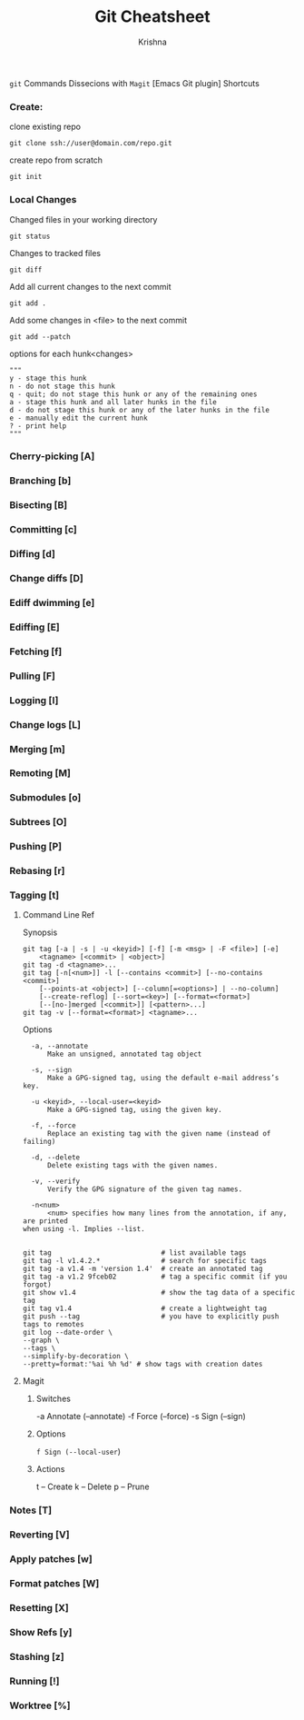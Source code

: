 #+TITLE: Git Cheatsheet
#+AUTHOR: Krishna

=git= Commands Dissecions with =Magit= [Emacs Git plugin] Shortcuts

*** Create:
  clone existing repo
  #+BEGIN_SRC shell
  git clone ssh://user@domain.com/repo.git
  #+END_SRC

  create repo from scratch
  #+BEGIN_SRC shell
  git init
  #+END_SRC

*** Local Changes
  Changed files in your working directory
  #+BEGIN_SRC shell
  git status
  #+END_SRC

  Changes to tracked files
  #+BEGIN_SRC shell
  git diff
  #+END_SRC

  Add all current changes to the next commit
  #+BEGIN_SRC shell
  git add .
  #+END_SRC

  Add some changes in <file> to the next commit
  #+BEGIN_SRC shell
  git add --patch
  #+END_SRC

  options for each hunk<changes>
  #+BEGIN_SRC shell
  """
  y - stage this hunk
  n - do not stage this hunk
  q - quit; do not stage this hunk or any of the remaining ones
  a - stage this hunk and all later hunks in the file
  d - do not stage this hunk or any of the later hunks in the file
  e - manually edit the current hunk
  ? - print help
  """
  #+END_SRC

*** Cherry-picking [A]
*** Branching [b]
*** Bisecting [B]
*** Committing [c]
*** Diffing [d]
*** Change diffs [D]
*** Ediff dwimming [e]
*** Ediffing [E]
*** Fetching [f]
*** Pulling [F]
*** Logging [l]
*** Change logs [L]
*** Merging [m]
*** Remoting [M]
*** Submodules [o]
*** Subtrees [O]
*** Pushing [P]
*** Rebasing [r]
*** Tagging [t]
**** Command Line Ref
  Synopsis
  #+BEGIN_SRC shell
    git tag [-a | -s | -u <keyid>] [-f] [-m <msg> | -F <file>] [-e]
	    <tagname> [<commit> | <object>]
    git tag -d <tagname>...
    git tag [-n[<num>]] -l [--contains <commit>] [--no-contains <commit>]
	    [--points-at <object>] [--column[=<options>] | --no-column]
	    [--create-reflog] [--sort=<key>] [--format=<format>]
	    [--[no-]merged [<commit>]] [<pattern>...]
    git tag -v [--format=<format>] <tagname>...
  #+END_SRC

  Options
  #+BEGIN_SRC shell
	  -a, --annotate
	      Make an unsigned, annotated tag object

	  -s, --sign
	      Make a GPG-signed tag, using the default e-mail address’s key.

	  -u <keyid>, --local-user=<keyid>
	      Make a GPG-signed tag, using the given key.

	  -f, --force
	      Replace an existing tag with the given name (instead of failing)

	  -d, --delete
	      Delete existing tags with the given names.

	  -v, --verify
	      Verify the GPG signature of the given tag names.

	  -n<num>
	      <num> specifies how many lines from the annotation, if any, are printed
    when using -l. Implies --list.

  #+END_SRC

  #+BEGIN_SRC shell
    git tag                           # list available tags
    git tag -l v1.4.2.*               # search for specific tags
    git tag -a v1.4 -m 'version 1.4'  # create an annotated tag
    git tag -a v1.2 9fceb02           # tag a specific commit (if you forgot)
    git show v1.4                     # show the tag data of a specific tag
    git tag v1.4                      # create a lightweight tag
    git push --tag                    # you have to explicitly push tags to remotes
    git log --date-order \
	--graph \
	--tags \
	--simplify-by-decoration \
	--pretty=format:'%ai %h %d' # show tags with creation dates
  #+END_SRC
**** Magit
***** Switches
    -a Annotate (--annotate)
    -f Force (--force)
    -s Sign (--sign)

***** Options
    =f Sign (--local-user=)

***** Actions
    t -- Create    
    k -- Delete    
    p -- Prune

*** Notes [T]
*** Reverting [V]
*** Apply patches [w]
*** Format patches [W]
*** Resetting [X]
*** Show Refs [y]
*** Stashing [z]
*** Running [!]
*** Worktree [%]



